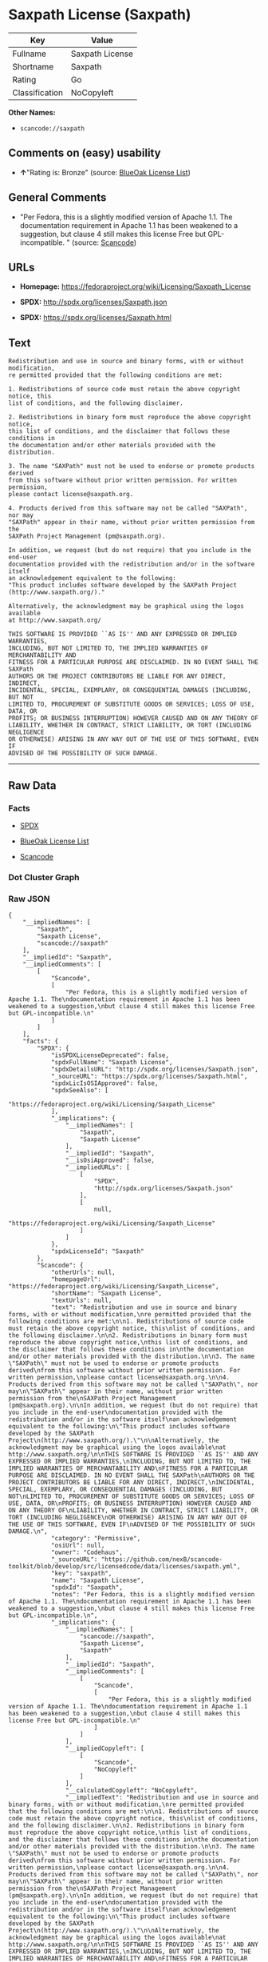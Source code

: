 * Saxpath License (Saxpath)

| Key              | Value             |
|------------------+-------------------|
| Fullname         | Saxpath License   |
| Shortname        | Saxpath           |
| Rating           | Go                |
| Classification   | NoCopyleft        |

*Other Names:*

- =scancode://saxpath=

** Comments on (easy) usability

- *↑*"Rating is: Bronze" (source:
  [[https://blueoakcouncil.org/list][BlueOak License List]])

** General Comments

- "Per Fedora, this is a slightly modified version of Apache 1.1. The
  documentation requirement in Apache 1.1 has been weakened to a
  suggestion, but clause 4 still makes this license Free but
  GPL-incompatible. " (source:
  [[https://github.com/nexB/scancode-toolkit/blob/develop/src/licensedcode/data/licenses/saxpath.yml][Scancode]])

** URLs

- *Homepage:* https://fedoraproject.org/wiki/Licensing/Saxpath_License

- *SPDX:* http://spdx.org/licenses/Saxpath.json

- *SPDX:* https://spdx.org/licenses/Saxpath.html

** Text

#+BEGIN_EXAMPLE
  Redistribution and use in source and binary forms, with or without modification,
  re permitted provided that the following conditions are met:

  1. Redistributions of source code must retain the above copyright notice, this
  list of conditions, and the following disclaimer.

  2. Redistributions in binary form must reproduce the above copyright notice,
  this list of conditions, and the disclaimer that follows these conditions in
  the documentation and/or other materials provided with the distribution.

  3. The name "SAXPath" must not be used to endorse or promote products derived
  from this software without prior written permission. For written permission,
  please contact license@saxpath.org.

  4. Products derived from this software may not be called "SAXPath", nor may
  "SAXPath" appear in their name, without prior written permission from the
  SAXPath Project Management (pm@saxpath.org).

  In addition, we request (but do not require) that you include in the end-user
  documentation provided with the redistribution and/or in the software itself
  an acknowledgement equivalent to the following:
  "This product includes software developed by the SAXPath Project
  (http://www.saxpath.org/)."

  Alternatively, the acknowledgment may be graphical using the logos available
  at http://www.saxpath.org/

  THIS SOFTWARE IS PROVIDED ``AS IS'' AND ANY EXPRESSED OR IMPLIED WARRANTIES,
  INCLUDING, BUT NOT LIMITED TO, THE IMPLIED WARRANTIES OF MERCHANTABILITY AND
  FITNESS FOR A PARTICULAR PURPOSE ARE DISCLAIMED. IN NO EVENT SHALL THE SAXPath
  AUTHORS OR THE PROJECT CONTRIBUTORS BE LIABLE FOR ANY DIRECT, INDIRECT,
  INCIDENTAL, SPECIAL, EXEMPLARY, OR CONSEQUENTIAL DAMAGES (INCLUDING, BUT NOT
  LIMITED TO, PROCUREMENT OF SUBSTITUTE GOODS OR SERVICES; LOSS OF USE, DATA, OR
  PROFITS; OR BUSINESS INTERRUPTION) HOWEVER CAUSED AND ON ANY THEORY OF
  LIABILITY, WHETHER IN CONTRACT, STRICT LIABILITY, OR TORT (INCLUDING NEGLIGENCE
  OR OTHERWISE) ARISING IN ANY WAY OUT OF THE USE OF THIS SOFTWARE, EVEN IF
  ADVISED OF THE POSSIBILITY OF SUCH DAMAGE.
#+END_EXAMPLE

--------------

** Raw Data

*** Facts

- [[https://spdx.org/licenses/Saxpath.html][SPDX]]

- [[https://blueoakcouncil.org/list][BlueOak License List]]

- [[https://github.com/nexB/scancode-toolkit/blob/develop/src/licensedcode/data/licenses/saxpath.yml][Scancode]]

*** Dot Cluster Graph

[[../dot/Saxpath.svg]]

*** Raw JSON

#+BEGIN_EXAMPLE
  {
      "__impliedNames": [
          "Saxpath",
          "Saxpath License",
          "scancode://saxpath"
      ],
      "__impliedId": "Saxpath",
      "__impliedComments": [
          [
              "Scancode",
              [
                  "Per Fedora, this is a slightly modified version of Apache 1.1. The\ndocumentation requirement in Apache 1.1 has been weakened to a suggestion,\nbut clause 4 still makes this license Free but GPL-incompatible.\n"
              ]
          ]
      ],
      "facts": {
          "SPDX": {
              "isSPDXLicenseDeprecated": false,
              "spdxFullName": "Saxpath License",
              "spdxDetailsURL": "http://spdx.org/licenses/Saxpath.json",
              "_sourceURL": "https://spdx.org/licenses/Saxpath.html",
              "spdxLicIsOSIApproved": false,
              "spdxSeeAlso": [
                  "https://fedoraproject.org/wiki/Licensing/Saxpath_License"
              ],
              "_implications": {
                  "__impliedNames": [
                      "Saxpath",
                      "Saxpath License"
                  ],
                  "__impliedId": "Saxpath",
                  "__isOsiApproved": false,
                  "__impliedURLs": [
                      [
                          "SPDX",
                          "http://spdx.org/licenses/Saxpath.json"
                      ],
                      [
                          null,
                          "https://fedoraproject.org/wiki/Licensing/Saxpath_License"
                      ]
                  ]
              },
              "spdxLicenseId": "Saxpath"
          },
          "Scancode": {
              "otherUrls": null,
              "homepageUrl": "https://fedoraproject.org/wiki/Licensing/Saxpath_License",
              "shortName": "Saxpath License",
              "textUrls": null,
              "text": "Redistribution and use in source and binary forms, with or without modification,\nre permitted provided that the following conditions are met:\n\n1. Redistributions of source code must retain the above copyright notice, this\nlist of conditions, and the following disclaimer.\n\n2. Redistributions in binary form must reproduce the above copyright notice,\nthis list of conditions, and the disclaimer that follows these conditions in\nthe documentation and/or other materials provided with the distribution.\n\n3. The name \"SAXPath\" must not be used to endorse or promote products derived\nfrom this software without prior written permission. For written permission,\nplease contact license@saxpath.org.\n\n4. Products derived from this software may not be called \"SAXPath\", nor may\n\"SAXPath\" appear in their name, without prior written permission from the\nSAXPath Project Management (pm@saxpath.org).\n\nIn addition, we request (but do not require) that you include in the end-user\ndocumentation provided with the redistribution and/or in the software itself\nan acknowledgement equivalent to the following:\n\"This product includes software developed by the SAXPath Project\n(http://www.saxpath.org/).\"\n\nAlternatively, the acknowledgment may be graphical using the logos available\nat http://www.saxpath.org/\n\nTHIS SOFTWARE IS PROVIDED ``AS IS'' AND ANY EXPRESSED OR IMPLIED WARRANTIES,\nINCLUDING, BUT NOT LIMITED TO, THE IMPLIED WARRANTIES OF MERCHANTABILITY AND\nFITNESS FOR A PARTICULAR PURPOSE ARE DISCLAIMED. IN NO EVENT SHALL THE SAXPath\nAUTHORS OR THE PROJECT CONTRIBUTORS BE LIABLE FOR ANY DIRECT, INDIRECT,\nINCIDENTAL, SPECIAL, EXEMPLARY, OR CONSEQUENTIAL DAMAGES (INCLUDING, BUT NOT\nLIMITED TO, PROCUREMENT OF SUBSTITUTE GOODS OR SERVICES; LOSS OF USE, DATA, OR\nPROFITS; OR BUSINESS INTERRUPTION) HOWEVER CAUSED AND ON ANY THEORY OF\nLIABILITY, WHETHER IN CONTRACT, STRICT LIABILITY, OR TORT (INCLUDING NEGLIGENCE\nOR OTHERWISE) ARISING IN ANY WAY OUT OF THE USE OF THIS SOFTWARE, EVEN IF\nADVISED OF THE POSSIBILITY OF SUCH DAMAGE.\n",
              "category": "Permissive",
              "osiUrl": null,
              "owner": "Codehaus",
              "_sourceURL": "https://github.com/nexB/scancode-toolkit/blob/develop/src/licensedcode/data/licenses/saxpath.yml",
              "key": "saxpath",
              "name": "Saxpath License",
              "spdxId": "Saxpath",
              "notes": "Per Fedora, this is a slightly modified version of Apache 1.1. The\ndocumentation requirement in Apache 1.1 has been weakened to a suggestion,\nbut clause 4 still makes this license Free but GPL-incompatible.\n",
              "_implications": {
                  "__impliedNames": [
                      "scancode://saxpath",
                      "Saxpath License",
                      "Saxpath"
                  ],
                  "__impliedId": "Saxpath",
                  "__impliedComments": [
                      [
                          "Scancode",
                          [
                              "Per Fedora, this is a slightly modified version of Apache 1.1. The\ndocumentation requirement in Apache 1.1 has been weakened to a suggestion,\nbut clause 4 still makes this license Free but GPL-incompatible.\n"
                          ]
                      ]
                  ],
                  "__impliedCopyleft": [
                      [
                          "Scancode",
                          "NoCopyleft"
                      ]
                  ],
                  "__calculatedCopyleft": "NoCopyleft",
                  "__impliedText": "Redistribution and use in source and binary forms, with or without modification,\nre permitted provided that the following conditions are met:\n\n1. Redistributions of source code must retain the above copyright notice, this\nlist of conditions, and the following disclaimer.\n\n2. Redistributions in binary form must reproduce the above copyright notice,\nthis list of conditions, and the disclaimer that follows these conditions in\nthe documentation and/or other materials provided with the distribution.\n\n3. The name \"SAXPath\" must not be used to endorse or promote products derived\nfrom this software without prior written permission. For written permission,\nplease contact license@saxpath.org.\n\n4. Products derived from this software may not be called \"SAXPath\", nor may\n\"SAXPath\" appear in their name, without prior written permission from the\nSAXPath Project Management (pm@saxpath.org).\n\nIn addition, we request (but do not require) that you include in the end-user\ndocumentation provided with the redistribution and/or in the software itself\nan acknowledgement equivalent to the following:\n\"This product includes software developed by the SAXPath Project\n(http://www.saxpath.org/).\"\n\nAlternatively, the acknowledgment may be graphical using the logos available\nat http://www.saxpath.org/\n\nTHIS SOFTWARE IS PROVIDED ``AS IS'' AND ANY EXPRESSED OR IMPLIED WARRANTIES,\nINCLUDING, BUT NOT LIMITED TO, THE IMPLIED WARRANTIES OF MERCHANTABILITY AND\nFITNESS FOR A PARTICULAR PURPOSE ARE DISCLAIMED. IN NO EVENT SHALL THE SAXPath\nAUTHORS OR THE PROJECT CONTRIBUTORS BE LIABLE FOR ANY DIRECT, INDIRECT,\nINCIDENTAL, SPECIAL, EXEMPLARY, OR CONSEQUENTIAL DAMAGES (INCLUDING, BUT NOT\nLIMITED TO, PROCUREMENT OF SUBSTITUTE GOODS OR SERVICES; LOSS OF USE, DATA, OR\nPROFITS; OR BUSINESS INTERRUPTION) HOWEVER CAUSED AND ON ANY THEORY OF\nLIABILITY, WHETHER IN CONTRACT, STRICT LIABILITY, OR TORT (INCLUDING NEGLIGENCE\nOR OTHERWISE) ARISING IN ANY WAY OUT OF THE USE OF THIS SOFTWARE, EVEN IF\nADVISED OF THE POSSIBILITY OF SUCH DAMAGE.\n",
                  "__impliedURLs": [
                      [
                          "Homepage",
                          "https://fedoraproject.org/wiki/Licensing/Saxpath_License"
                      ]
                  ]
              }
          },
          "BlueOak License List": {
              "BlueOakRating": "Bronze",
              "url": "https://spdx.org/licenses/Saxpath.html",
              "isPermissive": true,
              "_sourceURL": "https://blueoakcouncil.org/list",
              "name": "Saxpath License",
              "id": "Saxpath",
              "_implications": {
                  "__impliedNames": [
                      "Saxpath",
                      "Saxpath License"
                  ],
                  "__impliedJudgement": [
                      [
                          "BlueOak License List",
                          {
                              "tag": "PositiveJudgement",
                              "contents": "Rating is: Bronze"
                          }
                      ]
                  ],
                  "__impliedCopyleft": [
                      [
                          "BlueOak License List",
                          "NoCopyleft"
                      ]
                  ],
                  "__calculatedCopyleft": "NoCopyleft",
                  "__impliedURLs": [
                      [
                          "SPDX",
                          "https://spdx.org/licenses/Saxpath.html"
                      ]
                  ]
              }
          }
      },
      "__impliedJudgement": [
          [
              "BlueOak License List",
              {
                  "tag": "PositiveJudgement",
                  "contents": "Rating is: Bronze"
              }
          ]
      ],
      "__impliedCopyleft": [
          [
              "BlueOak License List",
              "NoCopyleft"
          ],
          [
              "Scancode",
              "NoCopyleft"
          ]
      ],
      "__calculatedCopyleft": "NoCopyleft",
      "__isOsiApproved": false,
      "__impliedText": "Redistribution and use in source and binary forms, with or without modification,\nre permitted provided that the following conditions are met:\n\n1. Redistributions of source code must retain the above copyright notice, this\nlist of conditions, and the following disclaimer.\n\n2. Redistributions in binary form must reproduce the above copyright notice,\nthis list of conditions, and the disclaimer that follows these conditions in\nthe documentation and/or other materials provided with the distribution.\n\n3. The name \"SAXPath\" must not be used to endorse or promote products derived\nfrom this software without prior written permission. For written permission,\nplease contact license@saxpath.org.\n\n4. Products derived from this software may not be called \"SAXPath\", nor may\n\"SAXPath\" appear in their name, without prior written permission from the\nSAXPath Project Management (pm@saxpath.org).\n\nIn addition, we request (but do not require) that you include in the end-user\ndocumentation provided with the redistribution and/or in the software itself\nan acknowledgement equivalent to the following:\n\"This product includes software developed by the SAXPath Project\n(http://www.saxpath.org/).\"\n\nAlternatively, the acknowledgment may be graphical using the logos available\nat http://www.saxpath.org/\n\nTHIS SOFTWARE IS PROVIDED ``AS IS'' AND ANY EXPRESSED OR IMPLIED WARRANTIES,\nINCLUDING, BUT NOT LIMITED TO, THE IMPLIED WARRANTIES OF MERCHANTABILITY AND\nFITNESS FOR A PARTICULAR PURPOSE ARE DISCLAIMED. IN NO EVENT SHALL THE SAXPath\nAUTHORS OR THE PROJECT CONTRIBUTORS BE LIABLE FOR ANY DIRECT, INDIRECT,\nINCIDENTAL, SPECIAL, EXEMPLARY, OR CONSEQUENTIAL DAMAGES (INCLUDING, BUT NOT\nLIMITED TO, PROCUREMENT OF SUBSTITUTE GOODS OR SERVICES; LOSS OF USE, DATA, OR\nPROFITS; OR BUSINESS INTERRUPTION) HOWEVER CAUSED AND ON ANY THEORY OF\nLIABILITY, WHETHER IN CONTRACT, STRICT LIABILITY, OR TORT (INCLUDING NEGLIGENCE\nOR OTHERWISE) ARISING IN ANY WAY OUT OF THE USE OF THIS SOFTWARE, EVEN IF\nADVISED OF THE POSSIBILITY OF SUCH DAMAGE.\n",
      "__impliedURLs": [
          [
              "SPDX",
              "http://spdx.org/licenses/Saxpath.json"
          ],
          [
              null,
              "https://fedoraproject.org/wiki/Licensing/Saxpath_License"
          ],
          [
              "SPDX",
              "https://spdx.org/licenses/Saxpath.html"
          ],
          [
              "Homepage",
              "https://fedoraproject.org/wiki/Licensing/Saxpath_License"
          ]
      ]
  }
#+END_EXAMPLE